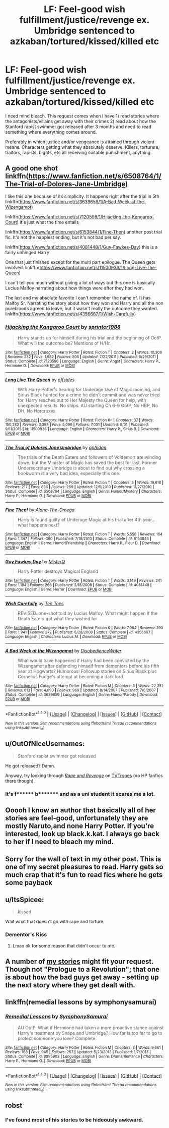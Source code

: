 #+TITLE: LF: Feel-good wish fulfillment/justice/revenge ex. Umbridge sentenced to azkaban/tortured/kissed/killed etc

* LF: Feel-good wish fulfillment/justice/revenge ex. Umbridge sentenced to azkaban/tortured/kissed/killed etc
:PROPERTIES:
:Author: DevoidOfVoid
:Score: 4
:DateUnix: 1472746321.0
:DateShort: 2016-Sep-01
:FlairText: Request
:END:
I need mind bleach. This request comes when I have 1) read stories where the antagonists/villains get away with their crimes 2) read about how the Stanford rapist swimmer got released after 3 months and need to read something where everything comes around.

Preferably in which justice and/or vengeance is attained through violent means. Characters getting what they absolutely deserve. Killers, torturers, traitors, rapists, bigots, etc all receiving suitable punishment, anything.


** A good one shot linkffn([[https://www.fanfiction.net/s/6508764/1/The-Trial-of-Dolores-Jane-Umbridge]])

I like this one because of its simplicity. It happens right after the trial in 5th linkffn([[https://www.fanfiction.net/s/3639659/1/A-Bad-Week-at-the-Wizengamot]])

linkffn([[https://www.fanfiction.net/s/7120596/1/Hijacking-the-Kangaroo-Court]]) it's just what the time entails

linkffn([[https://www.fanfiction.net/s/6153844/1/Fine-Then]]) another post trial fic. It's not the happiest ending, but it's not bad per say.

linkffn([[https://www.fanfiction.net/s/4081448/1/Guy-Fawkes-Day]]) this is a fairly unhinged Harry

One that just finished except for the multi part epilogue. The Queen gets involved. linkffn([[https://www.fanfiction.net/s/11500936/1/Long-Live-The-Queen]])

I can't tell you much without giving a lot of ways but this one is basically Lucius Malfoy narrating about how things were after they had won.

The last and my absolute favorite I can't remember the name of. It has Malfoy Sr. Narrating the story about how they won and Harry and all the non purebloods agreed to leave, but it wasn't really the outcome they wanted. linkffn([[https://www.fanfiction.net/s/4356667/1/Wish-Carefully]])
:PROPERTIES:
:Author: Lovely_Sophie
:Score: 5
:DateUnix: 1472774548.0
:DateShort: 2016-Sep-02
:END:

*** [[http://www.fanfiction.net/s/7120596/1/][*/Hijacking the Kangaroo Court/*]] by [[https://www.fanfiction.net/u/2936579/sprinter1988][/sprinter1988/]]

#+begin_quote
  Harry stands up for himself during his trial and the beginning of OotP. What will the outcome be? Mentions of H/Hr.
#+end_quote

^{/Site/: [[http://www.fanfiction.net/][fanfiction.net]] *|* /Category/: Harry Potter *|* /Rated/: Fiction T *|* /Chapters/: 2 *|* /Words/: 10,306 *|* /Reviews/: 232 *|* /Favs/: 1,982 *|* /Follows/: 505 *|* /Updated/: 7/22/2011 *|* /Published/: 6/26/2011 *|* /Status/: Complete *|* /id/: 7120596 *|* /Language/: English *|* /Genre/: Angst *|* /Characters/: Harry P., Hermione G. *|* /Download/: [[http://www.ff2ebook.com/old/ffn-bot/index.php?id=7120596&source=ff&filetype=epub][EPUB]] or [[http://www.ff2ebook.com/old/ffn-bot/index.php?id=7120596&source=ff&filetype=mobi][MOBI]]}

--------------

[[http://www.fanfiction.net/s/11500936/1/][*/Long Live The Queen/*]] by [[https://www.fanfiction.net/u/4284976/offsides][/offsides/]]

#+begin_quote
  With Harry Potter's hearing for Underage Use of Magic looming, and Sirius Black hunted for a crime he didn't commit and was never tried for, Harry reaches out to Her Majesty the Queen for help, with unexpected results. No ships. AU starting Ch 6-9 OotP, No HBP, No DH, No Horcruxes.
#+end_quote

^{/Site/: [[http://www.fanfiction.net/][fanfiction.net]] *|* /Category/: Harry Potter *|* /Rated/: Fiction K+ *|* /Chapters/: 37 *|* /Words/: 150,282 *|* /Reviews/: 3,398 *|* /Favs/: 5,096 *|* /Follows/: 7,031 *|* /Updated/: 8/31 *|* /Published/: 9/11/2015 *|* /id/: 11500936 *|* /Language/: English *|* /Characters/: Harry P., Sirius B. *|* /Download/: [[http://www.ff2ebook.com/old/ffn-bot/index.php?id=11500936&source=ff&filetype=epub][EPUB]] or [[http://www.ff2ebook.com/old/ffn-bot/index.php?id=11500936&source=ff&filetype=mobi][MOBI]]}

--------------

[[http://www.fanfiction.net/s/6508764/1/][*/The Trial of Dolores Jane Umbridge/*]] by [[https://www.fanfiction.net/u/2569626/apAidan][/apAidan/]]

#+begin_quote
  The trials of the Death Eaters and followers of Voldemort are winding down, but the Minister of Magic has saved the best for last. Former Undersecretary Umbridge is about to find out why crossing a bookworm is a very bad idea, especially this one.
#+end_quote

^{/Site/: [[http://www.fanfiction.net/][fanfiction.net]] *|* /Category/: Harry Potter *|* /Rated/: Fiction T *|* /Chapters/: 5 *|* /Words/: 19,618 *|* /Reviews/: 217 *|* /Favs/: 836 *|* /Follows/: 269 *|* /Updated/: 12/5/2010 *|* /Published/: 11/27/2010 *|* /Status/: Complete *|* /id/: 6508764 *|* /Language/: English *|* /Genre/: Humor/Mystery *|* /Characters/: Harry P., Hermione G. *|* /Download/: [[http://www.ff2ebook.com/old/ffn-bot/index.php?id=6508764&source=ff&filetype=epub][EPUB]] or [[http://www.ff2ebook.com/old/ffn-bot/index.php?id=6508764&source=ff&filetype=mobi][MOBI]]}

--------------

[[http://www.fanfiction.net/s/6153844/1/][*/Fine Then!/*]] by [[https://www.fanfiction.net/u/1562329/Alpha-The-Omega][/Alpha-The-Omega/]]

#+begin_quote
  Harry is found guilty of Underage Magic at his trial after 4th year... what happens next?
#+end_quote

^{/Site/: [[http://www.fanfiction.net/][fanfiction.net]] *|* /Category/: Harry Potter *|* /Rated/: Fiction T *|* /Words/: 5,556 *|* /Reviews/: 164 *|* /Favs/: 1,347 *|* /Follows/: 360 *|* /Published/: 7/18/2010 *|* /Status/: Complete *|* /id/: 6153844 *|* /Language/: English *|* /Genre/: Humor/Friendship *|* /Characters/: Harry P., Fleur D. *|* /Download/: [[http://www.ff2ebook.com/old/ffn-bot/index.php?id=6153844&source=ff&filetype=epub][EPUB]] or [[http://www.ff2ebook.com/old/ffn-bot/index.php?id=6153844&source=ff&filetype=mobi][MOBI]]}

--------------

[[http://www.fanfiction.net/s/4081448/1/][*/Guy Fawkes Day/*]] by [[https://www.fanfiction.net/u/391611/MisterQ][/MisterQ/]]

#+begin_quote
  Harry Potter destroys Magical England
#+end_quote

^{/Site/: [[http://www.fanfiction.net/][fanfiction.net]] *|* /Category/: Harry Potter *|* /Rated/: Fiction T *|* /Words/: 3,149 *|* /Reviews/: 241 *|* /Favs/: 1,194 *|* /Follows/: 266 *|* /Published/: 2/18/2008 *|* /Status/: Complete *|* /id/: 4081448 *|* /Language/: English *|* /Genre/: Horror *|* /Download/: [[http://www.ff2ebook.com/old/ffn-bot/index.php?id=4081448&source=ff&filetype=epub][EPUB]] or [[http://www.ff2ebook.com/old/ffn-bot/index.php?id=4081448&source=ff&filetype=mobi][MOBI]]}

--------------

[[http://www.fanfiction.net/s/4356667/1/][*/Wish Carefully/*]] by [[https://www.fanfiction.net/u/1193258/Ten-Toes][/Ten Toes/]]

#+begin_quote
  REVISED. one-shot told by Lucius Malfoy. What might happen if the Death Eaters got what they wished for...
#+end_quote

^{/Site/: [[http://www.fanfiction.net/][fanfiction.net]] *|* /Category/: Harry Potter *|* /Rated/: Fiction K *|* /Words/: 7,964 *|* /Reviews/: 290 *|* /Favs/: 1,941 *|* /Follows/: 372 *|* /Published/: 6/28/2008 *|* /Status/: Complete *|* /id/: 4356667 *|* /Language/: English *|* /Characters/: Lucius M. *|* /Download/: [[http://www.ff2ebook.com/old/ffn-bot/index.php?id=4356667&source=ff&filetype=epub][EPUB]] or [[http://www.ff2ebook.com/old/ffn-bot/index.php?id=4356667&source=ff&filetype=mobi][MOBI]]}

--------------

[[http://www.fanfiction.net/s/3639659/1/][*/A Bad Week at the Wizengamot/*]] by [[https://www.fanfiction.net/u/1228238/DisobedienceWriter][/DisobedienceWriter/]]

#+begin_quote
  What would have happened if Harry had been convicted by the Wizengamot after defending himself from dementors before his fifth year at Hogwarts? Humorous! Followup stories on Sirius Black plus Cornelius Fudge's attempt at becoming a dark lord.
#+end_quote

^{/Site/: [[http://www.fanfiction.net/][fanfiction.net]] *|* /Category/: Harry Potter *|* /Rated/: Fiction M *|* /Chapters/: 3 *|* /Words/: 22,251 *|* /Reviews/: 613 *|* /Favs/: 4,093 *|* /Follows/: 969 *|* /Updated/: 8/14/2007 *|* /Published/: 7/6/2007 *|* /Status/: Complete *|* /id/: 3639659 *|* /Language/: English *|* /Genre/: Humor/Parody *|* /Download/: [[http://www.ff2ebook.com/old/ffn-bot/index.php?id=3639659&source=ff&filetype=epub][EPUB]] or [[http://www.ff2ebook.com/old/ffn-bot/index.php?id=3639659&source=ff&filetype=mobi][MOBI]]}

--------------

*FanfictionBot*^{1.4.0} *|* [[[https://github.com/tusing/reddit-ffn-bot/wiki/Usage][Usage]]] | [[[https://github.com/tusing/reddit-ffn-bot/wiki/Changelog][Changelog]]] | [[[https://github.com/tusing/reddit-ffn-bot/issues/][Issues]]] | [[[https://github.com/tusing/reddit-ffn-bot/][GitHub]]] | [[[https://www.reddit.com/message/compose?to=tusing][Contact]]]

^{/New in this version: Slim recommendations using/ ffnbot!slim! /Thread recommendations using/ linksub(thread_id)!}
:PROPERTIES:
:Author: FanfictionBot
:Score: 1
:DateUnix: 1472774586.0
:DateShort: 2016-Sep-02
:END:


** u/OutOfNiceUsernames:
#+begin_quote
  Stanford rapist swimmer got released
#+end_quote

He got released? Damn.

Anyway, try looking through [[https://www.youtube.com/watch?v=Rot8fEbzMdU#t=1h2m25s][/Rape and Revenge/]] on [[http://tvtropes.org/pmwiki/pmwiki.php/Main/RapeAndRevenge][TVTropes]] (no HP fanfics there though).
:PROPERTIES:
:Author: OutOfNiceUsernames
:Score: 1
:DateUnix: 1472755563.0
:DateShort: 2016-Sep-01
:END:

*** It's f****** b******* and as a uni student it scares me a lot.
:PROPERTIES:
:Author: Lovely_Sophie
:Score: 1
:DateUnix: 1472772561.0
:DateShort: 2016-Sep-02
:END:


** Ooooh I know an author that basically all of her stories are feel-good, unfortunately they are mostly Naruto,and none Harry Potter. If you're interested, look up black.k.kat. I always go back to her if I need to bleach my mind.
:PROPERTIES:
:Author: dreikorg
:Score: 1
:DateUnix: 1472769200.0
:DateShort: 2016-Sep-02
:END:


** Sorry for the wall of text in my other post. This is one of my secret pleasures to read. Harry gets so much crap that it's fun to read fics where he gets some payback
:PROPERTIES:
:Author: Lovely_Sophie
:Score: 1
:DateUnix: 1472774624.0
:DateShort: 2016-Sep-02
:END:


** u/ItsSpicee:
#+begin_quote
  kissed
#+end_quote

Wait what that doesn't go with rape and torture.
:PROPERTIES:
:Author: ItsSpicee
:Score: 1
:DateUnix: 1472791918.0
:DateShort: 2016-Sep-02
:END:

*** Dementor's Kiss
:PROPERTIES:
:Author: DevoidOfVoid
:Score: 1
:DateUnix: 1472796501.0
:DateShort: 2016-Sep-02
:END:

**** Lmao ok for some reason that didn't occur to me.
:PROPERTIES:
:Author: ItsSpicee
:Score: 1
:DateUnix: 1472829795.0
:DateShort: 2016-Sep-02
:END:


** A number of [[https://www.fanfiction.net/u/2548648/Starfox5][my stories]] might fit your request. Though not "Prologue to a Revolution"; that one is about how the bad guys get away - setting up the next story where they get dealt with.
:PROPERTIES:
:Author: Starfox5
:Score: 1
:DateUnix: 1472795953.0
:DateShort: 2016-Sep-02
:END:


** linkffn(remedial lessons by symphonysamurai)
:PROPERTIES:
:Author: SymphonySamurai
:Score: 1
:DateUnix: 1472796577.0
:DateShort: 2016-Sep-02
:END:

*** [[http://www.fanfiction.net/s/8885902/1/][*/Remedial Lessons/*]] by [[https://www.fanfiction.net/u/3517135/SymphonySamurai][/SymphonySamurai/]]

#+begin_quote
  AU OotP. What if Hermione had taken a more proactive stance against Harry's treatment by Snape and Umbridge? How far is too far to go to protect someone you love? Complete.
#+end_quote

^{/Site/: [[http://www.fanfiction.net/][fanfiction.net]] *|* /Category/: Harry Potter *|* /Rated/: Fiction M *|* /Chapters/: 3 *|* /Words/: 9,661 *|* /Reviews/: 168 *|* /Favs/: 945 *|* /Follows/: 257 *|* /Updated/: 5/23/2013 *|* /Published/: 1/7/2013 *|* /Status/: Complete *|* /id/: 8885902 *|* /Language/: English *|* /Genre/: Drama/Romance *|* /Characters/: Harry P., Hermione G. *|* /Download/: [[http://www.ff2ebook.com/old/ffn-bot/index.php?id=8885902&source=ff&filetype=epub][EPUB]] or [[http://www.ff2ebook.com/old/ffn-bot/index.php?id=8885902&source=ff&filetype=mobi][MOBI]]}

--------------

*FanfictionBot*^{1.4.0} *|* [[[https://github.com/tusing/reddit-ffn-bot/wiki/Usage][Usage]]] | [[[https://github.com/tusing/reddit-ffn-bot/wiki/Changelog][Changelog]]] | [[[https://github.com/tusing/reddit-ffn-bot/issues/][Issues]]] | [[[https://github.com/tusing/reddit-ffn-bot/][GitHub]]] | [[[https://www.reddit.com/message/compose?to=tusing][Contact]]]

^{/New in this version: Slim recommendations using/ ffnbot!slim! /Thread recommendations using/ linksub(thread_id)!}
:PROPERTIES:
:Author: FanfictionBot
:Score: 1
:DateUnix: 1472796611.0
:DateShort: 2016-Sep-02
:END:


** robst
:PROPERTIES:
:Author: deirox
:Score: 1
:DateUnix: 1472746516.0
:DateShort: 2016-Sep-01
:END:

*** I've found most of his stories to be hideously awkward.
:PROPERTIES:
:Score: 1
:DateUnix: 1472752274.0
:DateShort: 2016-Sep-01
:END:
